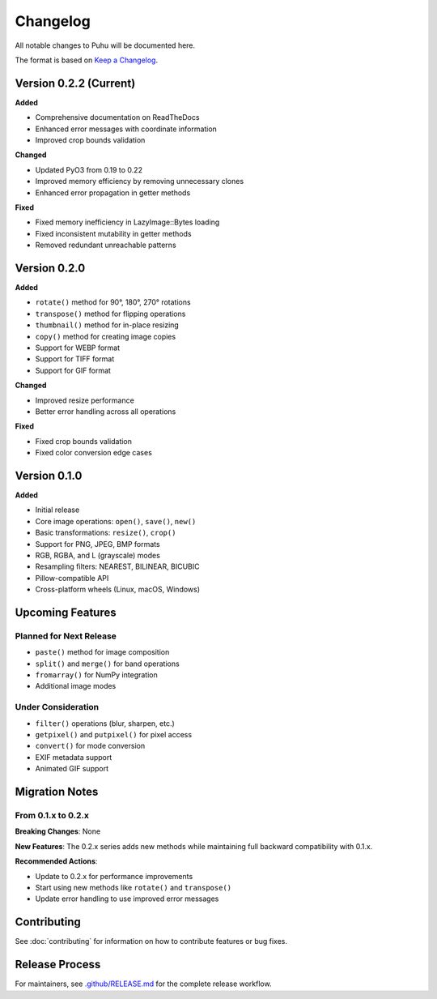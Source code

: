 Changelog
=========

All notable changes to Puhu will be documented here.

The format is based on `Keep a Changelog <https://keepachangelog.com/>`_.

Version 0.2.2 (Current)
-----------------------

**Added**

- Comprehensive documentation on ReadTheDocs
- Enhanced error messages with coordinate information
- Improved crop bounds validation

**Changed**

- Updated PyO3 from 0.19 to 0.22
- Improved memory efficiency by removing unnecessary clones
- Enhanced error propagation in getter methods

**Fixed**

- Fixed memory inefficiency in LazyImage::Bytes loading
- Fixed inconsistent mutability in getter methods
- Removed redundant unreachable patterns

Version 0.2.0
-------------

**Added**

- ``rotate()`` method for 90°, 180°, 270° rotations
- ``transpose()`` method for flipping operations
- ``thumbnail()`` method for in-place resizing
- ``copy()`` method for creating image copies
- Support for WEBP format
- Support for TIFF format
- Support for GIF format

**Changed**

- Improved resize performance
- Better error handling across all operations

**Fixed**

- Fixed crop bounds validation
- Fixed color conversion edge cases

Version 0.1.0
-------------

**Added**

- Initial release
- Core image operations: ``open()``, ``save()``, ``new()``
- Basic transformations: ``resize()``, ``crop()``
- Support for PNG, JPEG, BMP formats
- RGB, RGBA, and L (grayscale) modes
- Resampling filters: NEAREST, BILINEAR, BICUBIC
- Pillow-compatible API
- Cross-platform wheels (Linux, macOS, Windows)

Upcoming Features
-----------------

Planned for Next Release
~~~~~~~~~~~~~~~~~~~~~~~~

- ``paste()`` method for image composition
- ``split()`` and ``merge()`` for band operations
- ``fromarray()`` for NumPy integration
- Additional image modes

Under Consideration
~~~~~~~~~~~~~~~~~~~

- ``filter()`` operations (blur, sharpen, etc.)
- ``getpixel()`` and ``putpixel()`` for pixel access
- ``convert()`` for mode conversion
- EXIF metadata support
- Animated GIF support

Migration Notes
---------------

From 0.1.x to 0.2.x
~~~~~~~~~~~~~~~~~~~

**Breaking Changes**: None

**New Features**: The 0.2.x series adds new methods while maintaining full backward compatibility with 0.1.x.

**Recommended Actions**:

- Update to 0.2.x for performance improvements
- Start using new methods like ``rotate()`` and ``transpose()``
- Update error handling to use improved error messages

Contributing
------------

See :doc:`contributing` for information on how to contribute features or bug fixes.

Release Process
---------------

For maintainers, see `.github/RELEASE.md <https://github.com/bgunebakan/puhu/blob/main/.github/RELEASE.md>`_ for the complete release workflow.
